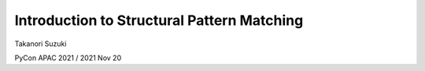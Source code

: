 =============================================
 Introduction to Structural Pattern Matching
=============================================

Takanori Suzuki

PyCon APAC 2021 / 2021 Nov 20



